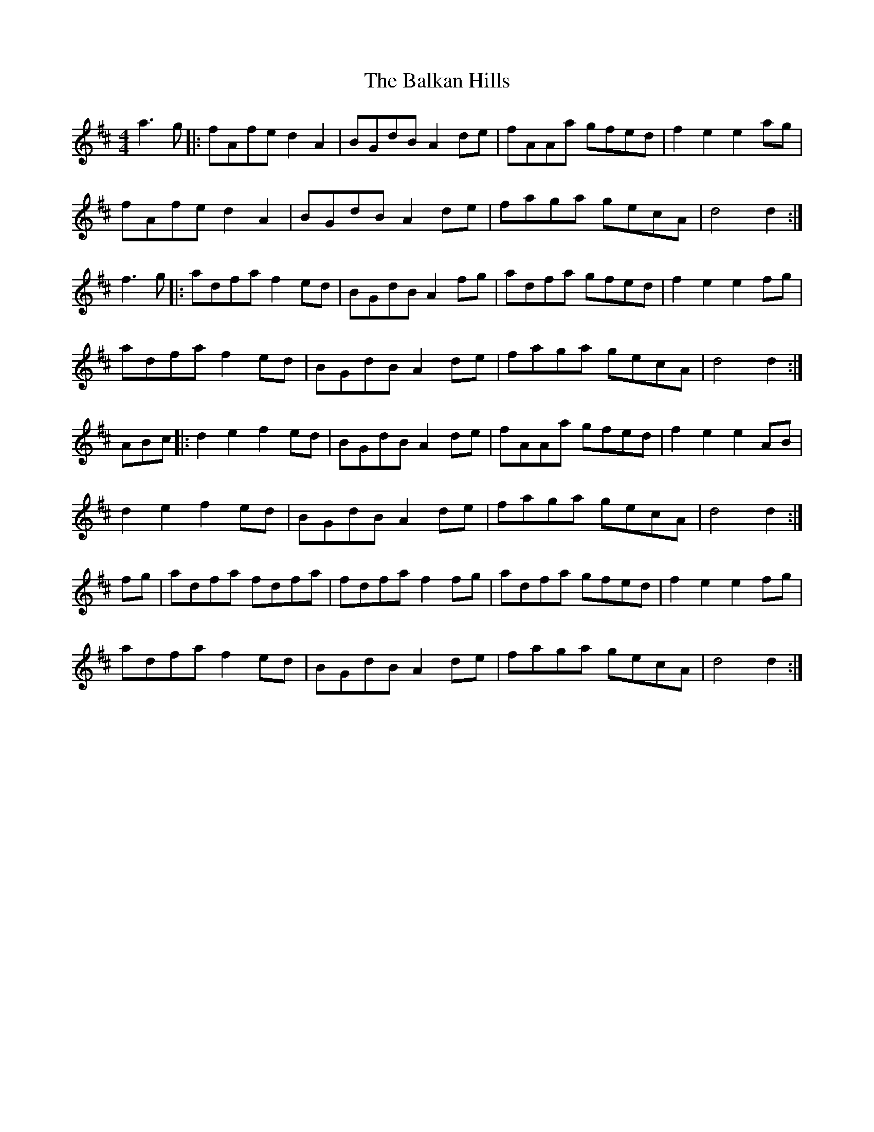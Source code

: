 X: 1
T: Balkan Hills, The
Z: niall_kenny
S: https://thesession.org/tunes/13839#setting24840
R: barndance
M: 4/4
L: 1/8
K: Dmaj
a3g|:fAfe d2A2|BGdB A2de|fAAa gfed|f2e2 e2ag|
fAfe d2A2|BGdB A2de|faga gecA|d4 d2:|
f3g |:adfa f2ed|BGdB A2fg|adfa gfed|f2e2 e2fg|
adfa f2ed|BGdB A2de|faga gecA|d4 d2:|
3ABc|:d2e2 f2ed|BGdB A2de|fAAa gfed|f2e2 e2AB|
d2e2 f2ed|BGdB A2de|faga gecA|d4 d2:|
fg|adfa fdfa|fdfa f2 fg|adfa gfed|f2e2 e2fg|
adfa f2ed|BGdB A2de|faga gecA|d4 d2:|
